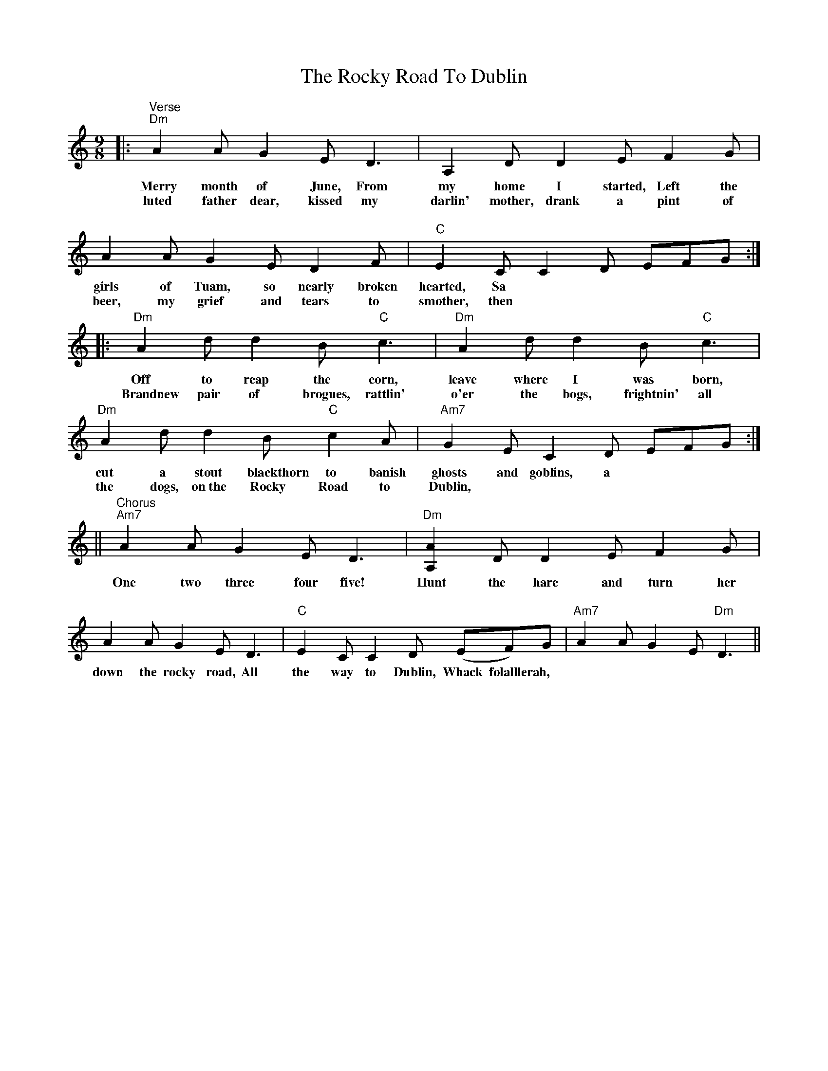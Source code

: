 X: 34953
T: Rocky Road To Dublin, The
R: slip jig
M: 9/8
K: Ddorian
|:"Verse""Dm"A2A G2E D3|A,2D D2E F2G|A2A G2E D2F|"""C"E2C C2D EFG:|
w: Merry month of June, From my home I started, Left the girls of Tuam, so nearly broken hearted, Sa
w: luted father dear, kissed my darlin' mother, drank a pint of beer, my grief and tears to smother, then
|:"Dm"A2d d2B "C"c3|"Dm"A2d d2B "C"c3|"Dm"A2d d2B "C"c2A|"Am7"G2E C2D EFG:|
w: Off to reap the corn, leave where I was born, cut a stout blackthorn to banish ghosts and goblins, a
w: Brandnew pair of brogues, rattlin' o'er the bogs, frightnin' all the dogs, on~the Rocky Road to Dublin,
||"Chorus""Am7"A2A G2E D3|"""Dm"[AA,]2D D2E F2G|A2A G2E D3|"""C"E2C C2D (EF)G|"""Am7"A2A G2E """Dm"D3||
w: One two three four five! Hunt the hare and turn her down the rocky road, All the way to Dublin, Whack folalllerah,

